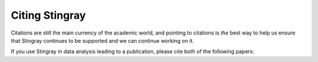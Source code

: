 ***************
Citing Stingray
***************

Citations are still the main currency of the academic world, and pointing to citations is *the* best way to help us ensure that Stingray continues to be supported and we can continue working on it.

If you use Stingray in data analysis leading to a publication, please cite both of the following papers:

.. raw:: html

   <script type="text/javascript">
       function copyApjBib() {
           var bibtex = `@ARTICLE{2019ApJ...881...39H,
             author = {{Huppenkothen}, Daniela and {Bachetti}, Matteo and
                       {Stevens}, Abigail L. and {Migliari}, Simone and {Balm}, Paul and
                       {Hammad}, Omar and {Khan}, Usman Mahmood and {Mishra}, Himanshu and
                       {Rashid}, Haroon and {Sharma}, Swapnil and {Martinez Ribeiro}, Evandro and
                       {Valles Blanco}, Ricardo},
             title = "{Stingray: A Modern Python Library for Spectral Timing}",
             journal = {\apj},
             keywords = {methods: data analysis, methods: statistical, X-rays: binaries, X-rays: general, Astrophysics - Instrumentation and Methods for Astrophysics, Astrophysics - High Energy Astrophysical Phenomena},
             year = 2019,
             month = aug,
             volume = {881},
             number = {1},
             eid = {39},
             pages = {39},
             doi = {10.3847/1538-4357/ab258d},
             archivePrefix = {arXiv},
             eprint = {1901.07681},
             primaryClass = {astro-ph.IM},
             adsurl = {https://ui.adsabs.harvard.edu/abs/2019ApJ...881...39H},
             adsnote = {Provided by the SAO/NASA Astrophysics Data System}
           }`;
           const el = document.createElement('textarea');
           el.value = bibtex;
           document.body.appendChild(el);
           el.select();
           document.execCommand('copy');
           document.body.removeChild(el);
       }

       function copyJossBib() {
           var bibtex = `@ARTICLE{Huppenkothen2019,
             doi = {10.21105/joss.01393},
             url = {https://doi.org/10.21105/joss.01393},
             year = {2019},
             publisher = {The Open Journal},
             volume = {4},
             number = {38},
             pages = {1393},
             author = {Daniela Huppenkothen and Matteo Bachetti and Abigail Stevens and Simone Migliari and Paul Balm and Omar Hammad and Usman Mahmood Khan and Himanshu Mishra and Haroon Rashid and Swapnil Sharma and Evandro Martinez Ribeiro and Ricardo Valles Blanco},
             title = {stingray: A modern Python library for spectral timing},
             journal = {Journal of Open Source Software}
           }`;
           const el = document.createElement('textarea');
           el.value = bibtex;
           document.body.appendChild(el);
           el.select();
           document.execCommand('copy');
           document.body.removeChild(el);
       }

       function copyAsclBib() {
           var bibtex = `@MISC{2016ascl.soft08001H,
             author = {{Huppenkothen}, Daniela and {Bachetti}, Matteo and {Stevens}, Abigail L. and {Migliari}, Simone and {Balm}, Paul},
             title = "{Stingray: Spectral-timing software}",
             keywords = {Software},
             year = 2016,
             month = aug,
             eid = {ascl:1608.001},
             pages = {ascl:1608.001},
             archivePrefix = {ascl},
             eprint = {1608.001},
             adsurl = {https://ui.adsabs.harvard.edu/abs/2016ascl.soft08001H},
             adsnote = {Provided by the SAO/NASA Astrophysics Data System}
           }`;
           const el = document.createElement('textarea');
           el.value = bibtex;
           document.body.appendChild(el);
           el.select();
           document.execCommand('copy');
           document.body.removeChild(el);
       }
   </script>

   <ul>
     <li>Huppenkothen et al., 2019. Astrophysical Journal, 881, 39.
         [<a href="https://doi.org/10.3847/1538-4357/ab258d">DOI</a>]
         [<a href="https://ui.adsabs.harvard.edu/abs/2019ApJ...881...39H">ADS</a>]
         [<a onclick="copyApjBib()">Copy BibTeX to clipboard</a>]</li>

     <li>Huppenkothen et al., 2019. Journal of Open Source Software, 4(38), 1393.
         [<a href="https://doi.org/10.21105/joss.01393">DOI</a>]
         [<a href="https://joss.theoj.org/papers/10.21105/joss.01393#">JOSS</a>]
         [<a onclick="copyJossBib()">Copy BibTeX to clipboard</a>]</li>
   </ul>

   Stingray is also listed in the <a href="https://ascl.net/1608.001">Astrophysics Source Code Library</a>.
   <a onclick="copyAsclBib()">Copy the corresponding BibTeX to clipboard</a>.
